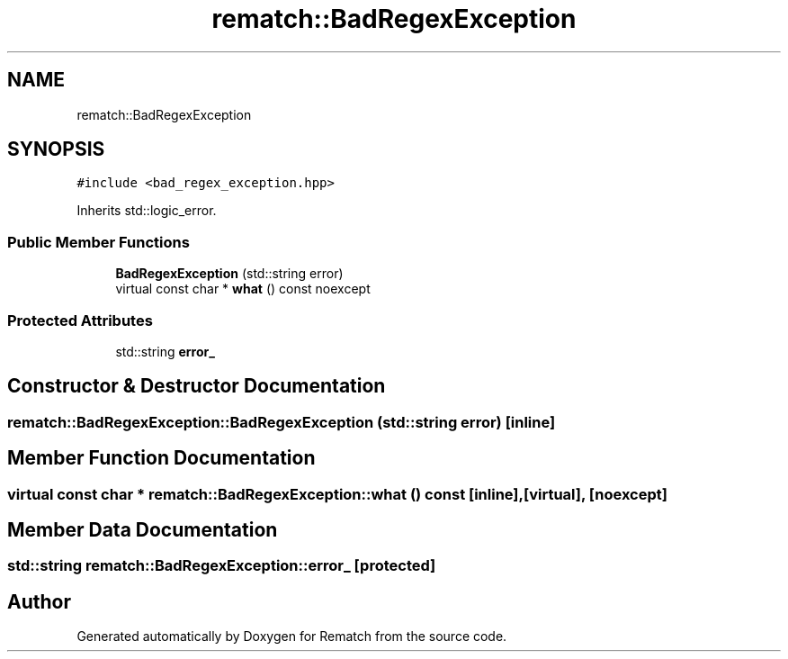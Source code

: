 .TH "rematch::BadRegexException" 3 "Mon Jan 30 2023" "Version 1" "Rematch" \" -*- nroff -*-
.ad l
.nh
.SH NAME
rematch::BadRegexException
.SH SYNOPSIS
.br
.PP
.PP
\fC#include <bad_regex_exception\&.hpp>\fP
.PP
Inherits std::logic_error\&.
.SS "Public Member Functions"

.in +1c
.ti -1c
.RI "\fBBadRegexException\fP (std::string error)"
.br
.ti -1c
.RI "virtual const char * \fBwhat\fP () const noexcept"
.br
.in -1c
.SS "Protected Attributes"

.in +1c
.ti -1c
.RI "std::string \fBerror_\fP"
.br
.in -1c
.SH "Constructor & Destructor Documentation"
.PP 
.SS "rematch::BadRegexException::BadRegexException (std::string error)\fC [inline]\fP"

.SH "Member Function Documentation"
.PP 
.SS "virtual const char * rematch::BadRegexException::what () const\fC [inline]\fP, \fC [virtual]\fP, \fC [noexcept]\fP"

.SH "Member Data Documentation"
.PP 
.SS "std::string rematch::BadRegexException::error_\fC [protected]\fP"


.SH "Author"
.PP 
Generated automatically by Doxygen for Rematch from the source code\&.
